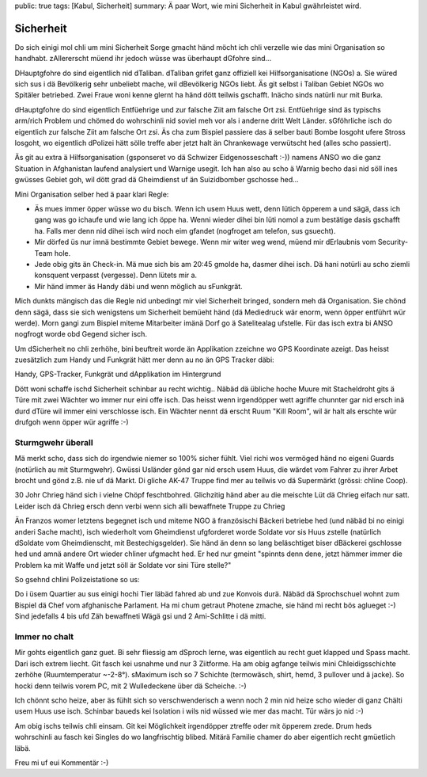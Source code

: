 public: true
tags: [Kabul, Sicherheit]
summary: Ä paar Wort, wie mini Sicherheit in Kabul gwährleistet wird.

Sicherheit
==========

Do sich einigi mol chli um mini Sicherheit Sorge gmacht händ möcht ich chli
verzelle wie das mini Organisation so handhabt. zAllererscht müend ihr jedoch
wüsse was überhaupt dGfohre sind...

DHauptgfohre do sind eigentlich nid dTaliban. dTaliban grifet ganz offiziell
kei Hilfsorganisatione (NGOs) a. Sie würed sich sus i dä Bevölkerig sehr
unbeliebt mache, wil dBevölkerig NGOs liebt. Äs git selbst i Taliban Gebiet
NGOs wo Spitäler betriebed. Zwei Fraue woni kenne glernt ha händ dött teilwis
gschafft. Inächo sinds natürli nur mit Burka.

dHauptgfohre do sind eigentlich Entfüehrige und zur falsche Ziit am falsche Ort
zsi. Entfüehrige sind äs typischs arm/rich Problem und chömed do wohrschinli
nid soviel meh vor als i anderne dritt Welt Länder. sGföhrliche isch do
eigentlich zur falsche Ziit am falsche Ort zsi. Äs cha zum Bispiel passiere das
ä selber bauti Bombe losgoht ufere Stross losgoht, wo eigentlich dPolizei hätt
sölle treffe aber jetzt halt än Chrankewage verwütscht hed (alles scho
passiert).

Äs git au extra ä Hilfsorganisation (gsponseret vo dä Schwizer Eidgenosseschaft
:-)) namens ANSO wo die ganz Situation in Afghanistan laufend analysiert und
Warnige usegit. Ich han also au scho ä Warnig becho dasi nid söll ines gwüsses
Gebiet goh, wil dött grad dä Gheimdienst uf än Suizidbomber gschosse hed...

Mini Organisation selber hed ä paar klari Regle:

- Äs mues immer öpper wüsse wo du bisch. Wenn ich usem Huus wett, denn lütich
  öpperem a und sägä, dass ich gang was go ichaufe und wie lang ich öppe ha.
  Wenni wieder dihei bin lüti nomol a zum bestätige dasis gschafft ha. Falls
  mer denn nid dihei isch wird noch eim gfandet (nogfroget am telefon, sus
  gsuecht).
- Mir dörfed üs nur imnä bestimmte Gebiet bewege. Wenn mir witer weg wend, 
  müend mir dErlaubnis vom Security-Team hole.
- Jede obig gits än Check-in. Mä mue sich bis am 20:45 gmolde ha, dasmer dihei
  isch. Dä hani notürli au scho ziemli konsquent verpasst (vergesse). Denn
  lütets mir a.
- Mir händ immer äs Handy däbi und wenn möglich au sFunkgrät.

Mich dunkts mängisch das die Regle nid unbedingt mir viel Sicherheit bringed,
sondern meh dä Organisation. Sie chönd denn sägä, dass sie sich wenigstens um
Sicherheit bemüeht händ (dä Mediedruck wär enorm, wenn öpper entführt wür
werde). Morn gangi zum Bispiel miteme Mitarbeiter imänä Dorf go ä Satelitealag
ufstelle. Für das isch extra bi ANSO nogfrogt worde obd Gegend sicher isch.

Um dSicherheit no chli zerhöhe, bini beuftreit worde än Applikation zzeichne wo
GPS Koordinate azeigt. Das heisst zuesätzlich zum Handy und Funkgrät hätt mer
denn au no än GPS Tracker däbi:

.. image:: ../devices.JPG

Handy, GPS-Tracker, Funkgrät und dApplikation im Hintergrund

Dött woni schaffe ischd Sicherheit schinbar au recht wichtig.. Näbäd dä übliche
hoche Muure mit Stacheldroht gits ä Türe mit zwei Wächter wo immer nur eini
offe isch. Das heisst wenn irgendöpper wett agriffe chunnter gar nid ersch inä
durd dTüre wil immer eini verschlosse isch. Ein Wächter nennt dä erscht Ruum
"Kill Room", wil är halt als erschte wür drufgoh wenn öpper wür agriffe :-)


Sturmgwehr überall
------------------

Mä merkt scho, dass sich do irgendwie niemer so 100% sicher fühlt. Viel richi
wos vermöged händ no eigeni Guards (notürlich au mit Sturmgwehr). Gwüssi
Usländer gönd gar nid ersch usem Huus, die wärdet vom Fahrer zu ihrer Arbet
brocht und gönd z.B. nie uf dä Markt. Di gliche AK-47 Truppe find mer au
teilwis vo dä Supermärkt (grössi: chline Coop).

30 Johr Chrieg händ sich i vielne Chöpf feschtbohred. Glichzitig händ aber au
die meischte Lüt dä Chrieg eifach nur satt. Leider isch dä Chrieg ersch denn
verbi wenn sich alli bewaffnete Truppe zu Chrieg 

Än Franzos womer letztens begegnet isch und miteme NGO ä französischi Bäckeri
betriebe hed (und näbäd bi no einigi anderi Sache macht), isch wiederholt vom
Gheimdienst ufgforderet worde Soldate vor sis Huus zstelle (natürlich dSoldate
vom Gheimdienscht, mit Bestechigsgelder). Sie händ än denn so lang beläschtiget
biser dBäckerei gschlosse hed und amnä andere Ort wieder chliner ufgmacht hed.
Er hed nur gmeint "spinnts denn dene, jetzt hämmer immer die Problem ka mit
Waffe und jetzt söll är Soldate vor sini Türe stelle?"

So gsehnd chlini Polizeistatione so us:

.. image:: ../polizei.JPG

Do i üsem Quartier au sus einigi hochi Tier läbäd fahred ab und zue Konvois
durä. Näbäd dä Sprochschuel wohnt zum Bispiel dä Chef vom afghanische
Parlament. Ha mi chum getraut Photene zmache, sie händ mi recht bös aglueget
:-) Sind jedefalls 4 bis ufd Zäh bewaffneti Wägä gsi und 2 Ami-Schlitte i dä
mitti.

.. image:: ../konvoi.JPG

Immer no chalt
--------------

Mir gohts eigentlich ganz guet. Bi sehr fliessig am dSproch lerne, was
eigentlich au recht guet klapped und Spass macht. Dari isch extrem liecht. Git
fasch kei usnahme und nur 3 Ziitforme. Ha am obig agfange teilwis mini
Chleidigsschichte zerhöhe (Ruumtemperatur ~-2-8°). sMaximum isch so 7 Schichte
(termowäsch, shirt, hemd, 3 pullover und ä jacke). So hocki denn teilwis vorem
PC, mit 2 Wulledeckene über dä Scheiche.  :-)

.. image:: ../layers.JPG

Ich chönnt scho heize, aber äs fühlt sich so verschwenderisch a wenn noch 2
min nid heize scho wieder di ganz Chälti usem Huus use isch. Schinbar baueds
kei Isolation i wils nid wüssed wie mer das macht. Tür wärs jo nid :-)

Am obig ischs teilwis chli einsam. Git kei Möglichkeit irgendöpper
ztreffe oder mit öpperem zrede. Drum heds wohrschinli au fasch kei
Singles do wo langfrischtig blibed. Mitärä Familie chamer do aber eigentlich
recht gmüetlich läbä.

Freu mi uf eui Kommentär :-)
